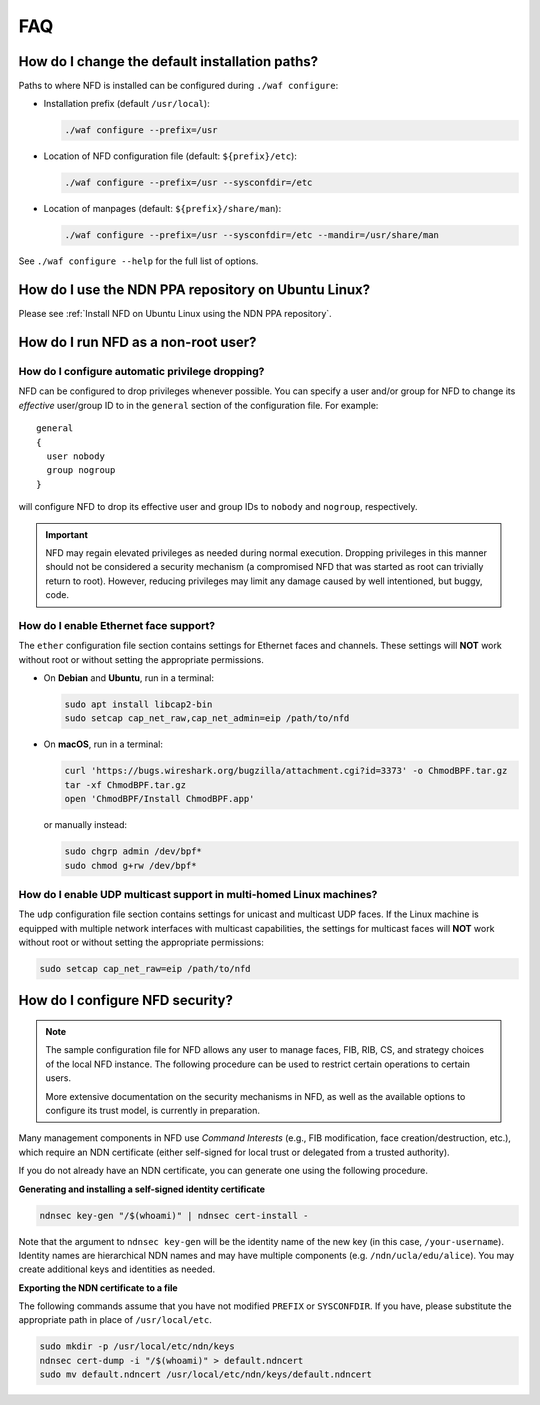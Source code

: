 FAQ
===

How do I change the default installation paths?
-----------------------------------------------

Paths to where NFD is installed can be configured during ``./waf configure``:

- Installation prefix (default ``/usr/local``):

  .. code-block:: shell

    ./waf configure --prefix=/usr

- Location of NFD configuration file (default: ``${prefix}/etc``):

  .. code-block:: shell

    ./waf configure --prefix=/usr --sysconfdir=/etc

- Location of manpages (default: ``${prefix}/share/man``):

  .. code-block:: shell

    ./waf configure --prefix=/usr --sysconfdir=/etc --mandir=/usr/share/man

See ``./waf configure --help`` for the full list of options.

How do I use the NDN PPA repository on Ubuntu Linux?
----------------------------------------------------

Please see :ref:`Install NFD on Ubuntu Linux using the NDN PPA repository`.

How do I run NFD as a non-root user?
------------------------------------

How do I configure automatic privilege dropping?
++++++++++++++++++++++++++++++++++++++++++++++++

NFD can be configured to drop privileges whenever possible.  You can specify a user and/or
group for NFD to change its *effective* user/group ID to in the ``general`` section of the
configuration file. For example::

    general
    {
      user nobody
      group nogroup
    }

will configure NFD to drop its effective user and group IDs to ``nobody`` and ``nogroup``,
respectively.

.. important::
    NFD may regain elevated privileges as needed during normal execution. Dropping privileges
    in this manner should not be considered a security mechanism (a compromised NFD that was
    started as root can trivially return to root). However, reducing privileges may limit any
    damage caused by well intentioned, but buggy, code.

How do I enable Ethernet face support?
++++++++++++++++++++++++++++++++++++++

The ``ether`` configuration file section contains settings for Ethernet faces and
channels. These settings will **NOT** work without root or without setting the
appropriate permissions.

- On **Debian** and **Ubuntu**, run in a terminal:

  .. code-block:: shell

    sudo apt install libcap2-bin
    sudo setcap cap_net_raw,cap_net_admin=eip /path/to/nfd

- On **macOS**, run in a terminal:

  .. code-block:: shell

    curl 'https://bugs.wireshark.org/bugzilla/attachment.cgi?id=3373' -o ChmodBPF.tar.gz
    tar -xf ChmodBPF.tar.gz
    open 'ChmodBPF/Install ChmodBPF.app'

  or manually instead:

  .. code-block:: shell

    sudo chgrp admin /dev/bpf*
    sudo chmod g+rw /dev/bpf*

How do I enable UDP multicast support in multi-homed Linux machines?
++++++++++++++++++++++++++++++++++++++++++++++++++++++++++++++++++++

The ``udp`` configuration file section contains settings for unicast and multicast UDP
faces. If the Linux machine is equipped with multiple network interfaces with multicast
capabilities, the settings for multicast faces will **NOT** work without root or without
setting the appropriate permissions:

.. code-block:: shell

    sudo setcap cap_net_raw=eip /path/to/nfd

.. _How do I configure NFD security:

How do I configure NFD security?
--------------------------------

.. note::
    The sample configuration file for NFD allows any user to manage faces, FIB, RIB, CS,
    and strategy choices of the local NFD instance. The following procedure can be used
    to restrict certain operations to certain users.

    More extensive documentation on the security mechanisms in NFD, as well as the available
    options to configure its trust model, is currently in preparation.

Many management components in NFD use *Command Interests* (e.g., FIB modification, face
creation/destruction, etc.), which require an NDN certificate (either self-signed for local
trust or delegated from a trusted authority).

If you do not already have an NDN certificate, you can generate one using the following procedure.

**Generating and installing a self-signed identity certificate**

.. code-block:: shell

    ndnsec key-gen "/$(whoami)" | ndnsec cert-install -

Note that the argument to ``ndnsec key-gen`` will be the identity name of the new key (in this
case, ``/your-username``). Identity names are hierarchical NDN names and may have multiple
components (e.g.  ``/ndn/ucla/edu/alice``). You may create additional keys and identities as
needed.

**Exporting the NDN certificate to a file**

The following commands assume that you have not modified ``PREFIX`` or ``SYSCONFDIR``.
If you have, please substitute the appropriate path in place of ``/usr/local/etc``.

.. code-block:: shell

    sudo mkdir -p /usr/local/etc/ndn/keys
    ndnsec cert-dump -i "/$(whoami)" > default.ndncert
    sudo mv default.ndncert /usr/local/etc/ndn/keys/default.ndncert
